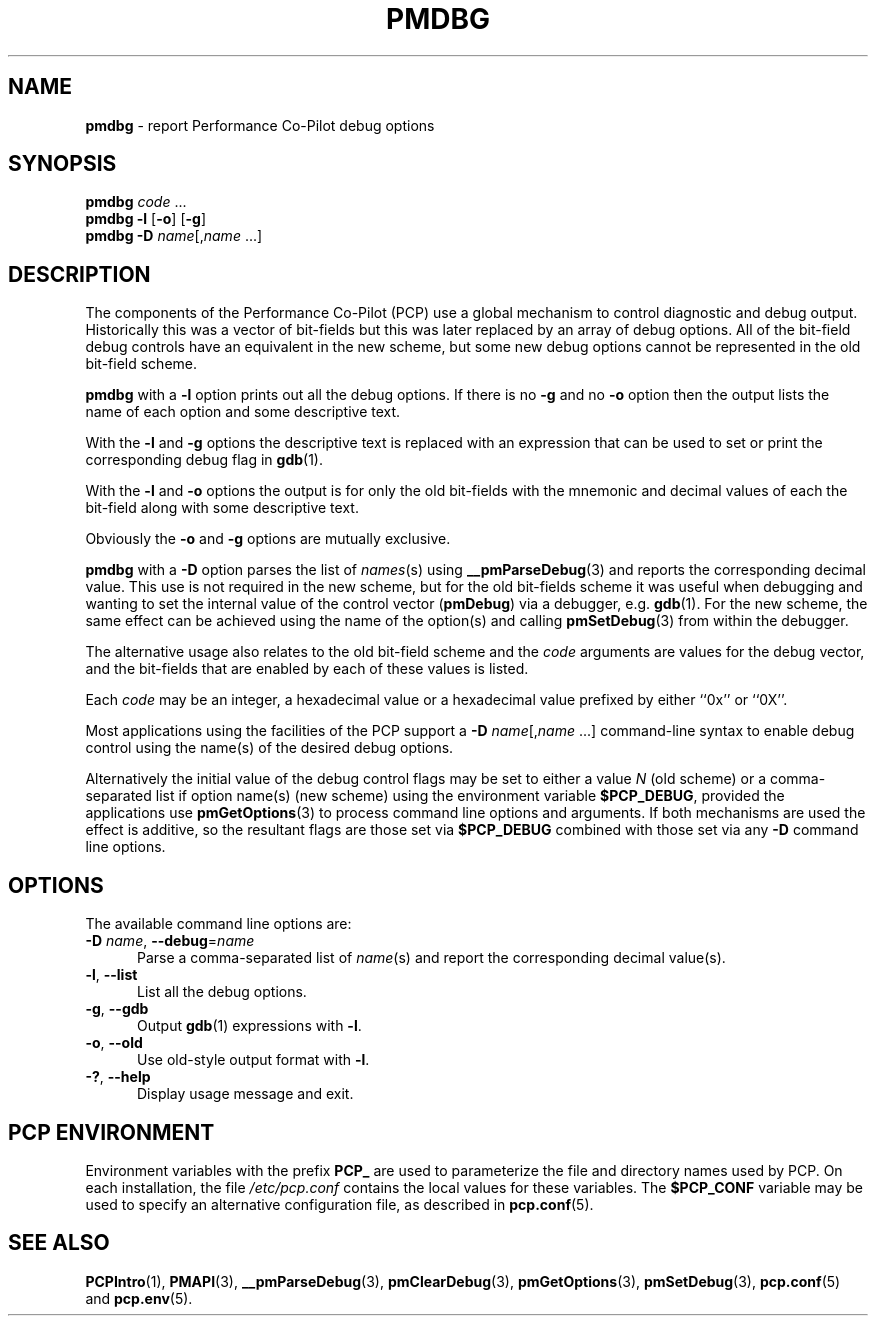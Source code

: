 '\"macro stdmacro
.\"
.\" Copyright (c) 2000 Silicon Graphics, Inc.  All Rights Reserved.
.\"
.\" This program is free software; you can redistribute it and/or modify it
.\" under the terms of the GNU General Public License as published by the
.\" Free Software Foundation; either version 2 of the License, or (at your
.\" option) any later version.
.\"
.\" This program is distributed in the hope that it will be useful, but
.\" WITHOUT ANY WARRANTY; without even the implied warranty of MERCHANTABILITY
.\" or FITNESS FOR A PARTICULAR PURPOSE.  See the GNU General Public License
.\" for more details.
.\"
.\"
.TH PMDBG 1 "PCP" "Performance Co-Pilot"
.SH NAME
\f3pmdbg\f1 \- report Performance Co-Pilot debug options
.SH SYNOPSIS
\f3pmdbg\f1
\f2code\f1 ...
.br
\f3pmdbg\f1
\f3\-l\f1 [\f3\-o\f1] [\f3\-g\f1]
.br
\f3pmdbg\f1
\f3\-D\f1 \f2name\f1[,\f2name\f1 ...]
.SH DESCRIPTION
The components of the Performance Co-Pilot (PCP) use
a global mechanism to control diagnostic and debug output.
Historically this was a vector of bit-fields but this was later
replaced by an array of debug options.
All of the bit-field debug controls have an equivalent in the new
scheme, but some new debug options cannot be represented in the
old bit-field scheme.
.PP
.B pmdbg
with a
.B \-l
option prints out all the debug options.
If there is no
.B \-g
and no
.B \-o
option then the output lists the name of each option and some
descriptive text.
.PP
With the
.B \-l
and
.B \-g
options the descriptive text is replaced with an
expression that can be used to set or print the corresponding
debug flag in
.BR gdb (1).
.PP
With the
.B \-l
and
.B \-o
options the output is for only the old bit-fields
with the mnemonic and decimal values of each
the bit-field along with some descriptive text.
.PP
Obviously the
.B \-o
and
.B \-g
options are mutually exclusive.
.PP
.B pmdbg
with a
.B \-D
option parses the list of
\fInames\fP(s) using
.BR __pmParseDebug (3)
and reports the corresponding decimal value.
This use is not required in the new scheme, but for the old
bit-fields scheme it was
useful
when debugging and wanting to set the internal value of the
control vector (\c
.BR pmDebug )
via a debugger, e.g.
.BR gdb (1).
For the new scheme, the same effect can be achieved using
the name of the option(s) and calling
.BR pmSetDebug (3)
from within the debugger.
.PP
The alternative usage also relates to the old bit-field scheme and the
.I code
arguments are values for the debug vector, and the bit-fields that
are enabled by each of these values is listed.
.PP
Each
.I code
may be an integer, a hexadecimal value or a hexadecimal value prefixed
by either ``0x'' or ``0X''.
.PP
Most applications using the facilities of the PCP support
a
\f3\-D\f1 \f2name\f1[,\f2name\f1 ...]
command-line syntax to enable debug control using the name(s) of
the desired debug options.
.PP
Alternatively the initial value of the debug control flags may be set
to either a value
.I N
(old scheme) or a comma-separated list if option name(s) (new scheme)
using the environment variable
.BR $PCP_DEBUG ,
provided the applications
use
.BR pmGetOptions (3)
to process command line options and arguments.
If both mechanisms are used the effect is additive, so the resultant flags are
those set via
.B $PCP_DEBUG
combined with those set via any
.B \-D
command line options.
.SH OPTIONS
The available command line options are:
.TP 5
\fB\-D\fR \fIname\fR, \fB\-\-debug\fR=\fIname\fR
Parse a comma-separated list of \fIname\fP(s) and report the corresponding
decimal value(s).
.TP
\fB\-l\fR, \fB\-\-list\fR
List all the debug options.
.TP
\fB\-g\fR, \fB\-\-gdb\fR
Output
.BR gdb (1)
expressions with \fB\-l\fP.
.TP
\fB\-o\fR, \fB\-\-old\fR
Use old-style output format with \fB\-l\fP.
.TP
\fB\-?\fR, \fB\-\-help\fR
Display usage message and exit.
.SH PCP ENVIRONMENT
Environment variables with the prefix \fBPCP_\fP are used to parameterize
the file and directory names used by PCP.
On each installation, the
file \fI/etc/pcp.conf\fP contains the local values for these variables.
The \fB$PCP_CONF\fP variable may be used to specify an alternative
configuration file, as described in \fBpcp.conf\fP(5).
.SH SEE ALSO
.BR PCPIntro (1),
.BR PMAPI (3),
.BR __pmParseDebug (3),
.BR pmClearDebug (3),
.BR pmGetOptions (3),
.BR pmSetDebug (3),
.BR pcp.conf (5)
and
.BR pcp.env (5).
